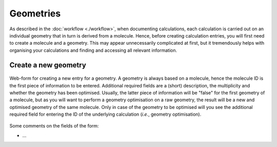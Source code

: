 Geometries
==========

As described in the :doc:`workflow <./workflow>`, when documenting calculations, each calculation is carried out on an individual geometry that in turn is derived from a molecule. Hence, before creating calculation entries, you will first need to create a molecule and a geometry. This may appear unnecessarily complicated at first, but it tremendously helps with organising your calculations and finding and accessing all relevant information.


Create a new geometry
---------------------

.. figure:: ../images/geometry-form.png
    :align: center

    Web-form for creating a new entry for a geometry. A geometry is always based on a molecule, hence the molecule ID is the first piece of information to be entered. Additional required fields are a (short) description, the multiplicity and whether the geometry has been optimised. Usually, the latter piece of information will be "false" for the first geometry of a molecule, but as you will want to perform a geometry optimisation on a raw geometry, the result will be a new and optimised geometry of the same molecule. Only in case of the geometry to be optimised will you see the additional required field for entering the ID of the underlying calculation (*i.e.*, geometry optimisation).


Some comments on the fields of the form:

* ...


